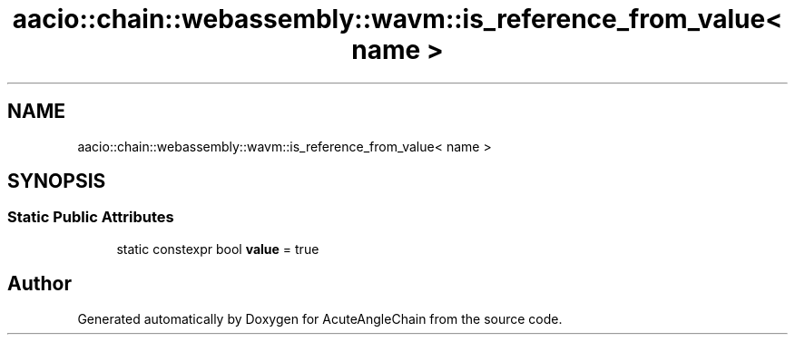 .TH "aacio::chain::webassembly::wavm::is_reference_from_value< name >" 3 "Sun Jun 3 2018" "AcuteAngleChain" \" -*- nroff -*-
.ad l
.nh
.SH NAME
aacio::chain::webassembly::wavm::is_reference_from_value< name >
.SH SYNOPSIS
.br
.PP
.SS "Static Public Attributes"

.in +1c
.ti -1c
.RI "static constexpr bool \fBvalue\fP = true"
.br
.in -1c

.SH "Author"
.PP 
Generated automatically by Doxygen for AcuteAngleChain from the source code\&.
